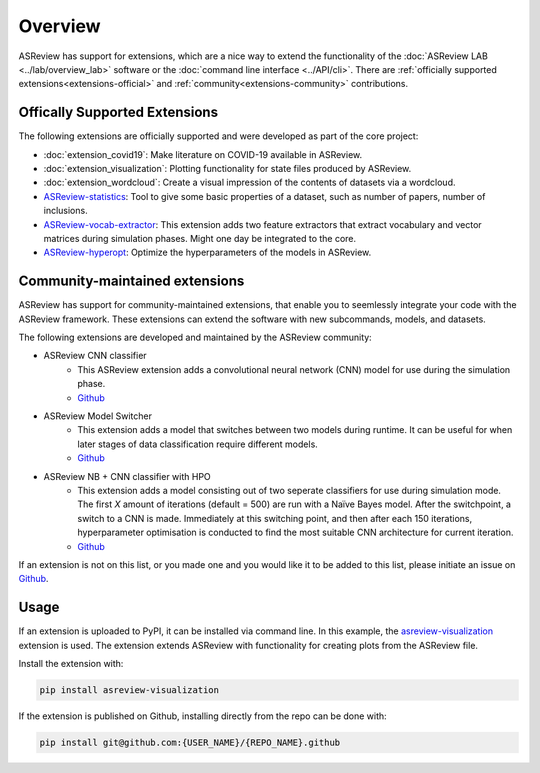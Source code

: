 Overview
========

ASReview has support for extensions, which are a nice way to extend the
functionality of the :doc:`ASReview LAB <../lab/overview_lab>` software or the
:doc:`command line interface <../API/cli>`. There are :ref:`officially
supported extensions<extensions-official>` and :ref:`community<extensions-community>`
contributions.


.. _extensions-official:

Offically Supported Extensions
------------------------------


The following extensions are officially supported and were developed as part
of the core project:

- :doc:`extension_covid19`: Make literature on COVID-19 available in ASReview.
- :doc:`extension_visualization`: Plotting functionality for state files 
  produced by ASReview.
- :doc:`extension_wordcloud`: Create a visual impression of the contents of 
  datasets via a wordcloud.
- `ASReview-statistics <https://github.com/asreview/asreview-statistics>`__: 
  Tool to give some basic properties of a dataset, such as number of papers, 
  number of inclusions. 
- `ASReview-vocab-extractor <https://github.com/asreview/asreview-extension-vocab-extractor>`__: 
  This extension adds two feature extractors that extract vocabulary and 
  vector matrices during simulation phases. Might one day be integrated to the 
  core.
- `ASReview-hyperopt <https://github.com/asreview/asreview-hyperopt>`__: 
  Optimize the hyperparameters of the models in ASReview.



.. _extensions-community:

Community-maintained extensions
-------------------------------

ASReview has support for community-maintained extensions, that enable you to 
seemlessly integrate your code with the ASReview framework. These extensions 
can extend the software with new subcommands, models, and datasets.

The following extensions are developed and maintained by the ASReview community:

* ASReview CNN classifier 
    - This ASReview extension adds a convolutional neural network (CNN) model 
      for use during the simulation phase.
    - `Github <https://github.com/JTeijema/asreview-plugin-model-cnn-17-layer>`__

* ASReview Model Switcher 
    - This extension adds a model that switches between two models during 
      runtime. It can be useful for when later stages of data classification 
      require different models.
    - `Github <https://github.com/JTeijema/asreview-plugin-model-switcher>`__

* ASReview NB + CNN classifier with HPO
    - This extension adds a model consisting out of two seperate classifiers 
      for use during simulation mode. The first *X* amount of iterations 
      (default = 500) are run with a Naïve Bayes model. After the switchpoint,
      a switch to a CNN is made. Immediately at this switching point, and 
      then after each 150 iterations, hyperparameter optimisation is conducted 
      to find the most suitable CNN architecture for current iteration.
    - `Github <https://github.com/BartJanBoverhof/asreview-cnn-hpo>`__ 


If an extension is not on this list, or you made one and you would like it to 
be added to this list, please initiate an issue on `Github
<https://github.com/asreview/asreview/issues>`__.


Usage
-----

If an extension is uploaded to PyPI, it can be installed via command line. In
this example, the `asreview-visualization
<https://github.com/asreview/ASReview-visualization>`__ extension is used. The
extension extends ASReview with functionality for creating plots from the
ASReview file.

Install the extension with:

.. code:: bash

    pip install asreview-visualization

If the extension is published on Github, installing directly from the repo can
be done with:

.. code:: bash

    pip install git@github.com:{USER_NAME}/{REPO_NAME}.github


